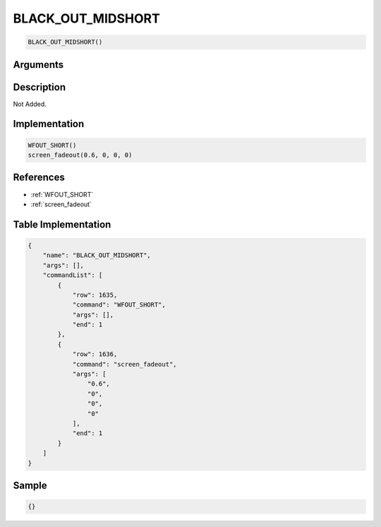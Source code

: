 .. _BLACK_OUT_MIDSHORT:

BLACK_OUT_MIDSHORT
========================

.. code-block:: text

	BLACK_OUT_MIDSHORT()


Arguments
------------


Description
-------------

Not Added.

Implementation
-------------

.. code-block:: python

	WFOUT_SHORT()
	screen_fadeout(0.6, 0, 0, 0)

References
-------------
* :ref:`WFOUT_SHORT`
* :ref:`screen_fadeout`

Table Implementation
-------------

.. code-block:: json

	{
	    "name": "BLACK_OUT_MIDSHORT",
	    "args": [],
	    "commandList": [
	        {
	            "row": 1635,
	            "command": "WFOUT_SHORT",
	            "args": [],
	            "end": 1
	        },
	        {
	            "row": 1636,
	            "command": "screen_fadeout",
	            "args": [
	                "0.6",
	                "0",
	                "0",
	                "0"
	            ],
	            "end": 1
	        }
	    ]
	}

Sample
-------------

.. code-block:: json

	{}
